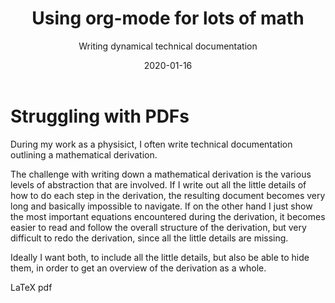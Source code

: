 #+title: Using org-mode for lots of math
#+subtitle: Writing dynamical technical documentation
#+date: 2020-01-16
#+tags[]: howto, emacs
#+HUGO_SECTION: blog
#+HUGO_BASE_DIR: ../
#+EXPORT_HUGO_CUSTOM_FRONT_MATTER: :mathjax true


* Struggling with PDFs
:PROPERTIES:
:EXPORT_FILE_NAME: org-mode-for-math
:EXPORT_HUGO_CUSTOM_FRONT_MATTER: :mathjax true
:END:

During my work as a physisict, I often write technical documentation
outlining a mathematical derivation.

The challenge with writing down a mathematical derivation is the
various levels of abstraction that are involved. If I write out all
the little details of how to do each step in the derivation, the
resulting document becomes very long and basically impossible to
navigate. If on the other hand I just show the most important
equations encountered during the derivation, it becomes easier to read
and follow the overall structure of the derivation, but very difficult
to redo the derivation, since all the little details are missing.

Ideally I want both, to include all the little details, but also be
able to hide them, in order to get an overview of the derivation as a
whole.

LaTeX pdf 

\begin{align}
   f(x) = x^2
\end{align}

